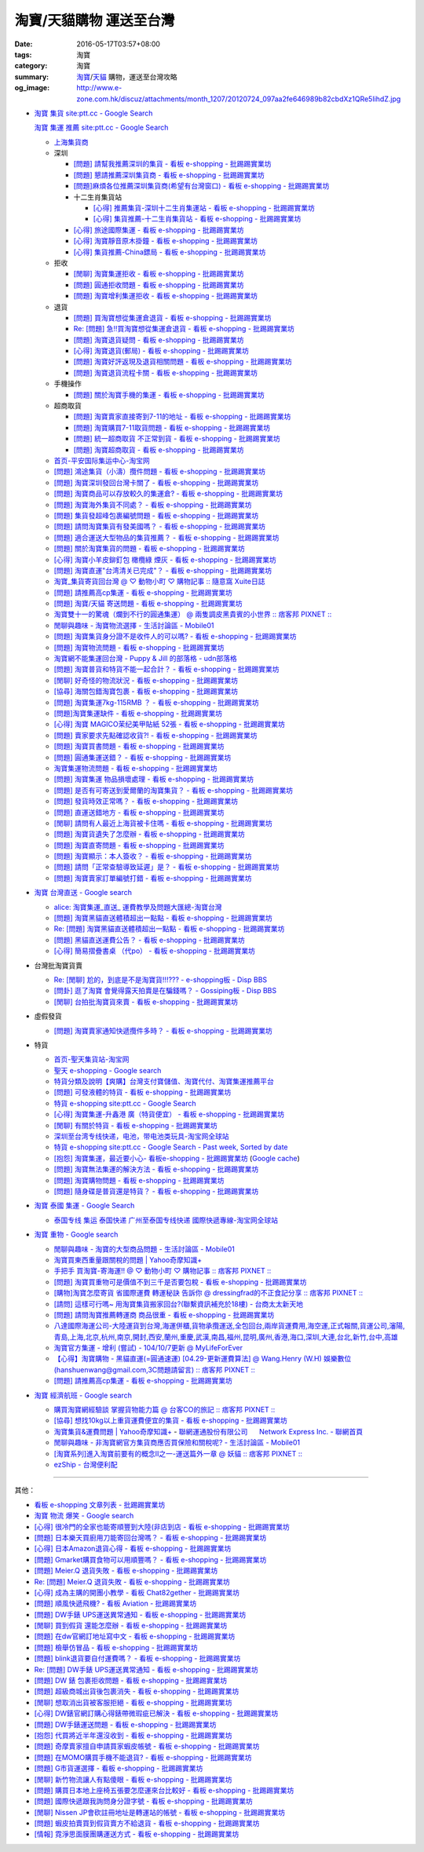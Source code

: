 淘寶/天貓購物 運送至台灣
########################

:date: 2016-05-17T03:57+08:00
:tags: 淘寶
:category: 淘寶
:summary: `淘寶`_/`天貓`_ 購物，運送至台灣攻略
:og_image: http://www.e-zone.com.hk/discuz/attachments/month_1207/20120724_097aa2fe646989b82cbdXz1QRe5IihdZ.jpg


- `淘寶 集貨 site:ptt.cc - Google Search <https://www.google.com/search?q=%E6%B7%98%E5%AF%B6+%E9%9B%86%E8%B2%A8+site%3Aptt.cc>`_

  `淘寶 集運 推薦 site:ptt.cc - Google Search <https://www.google.com/search?q=%E6%B7%98%E5%AF%B6+%E9%9B%86%E9%81%8B+%E6%8E%A8%E8%96%A6+site%3Aptt.cc>`_

  * `上海集貨商 <{filename}taobao-shopping-shanghai-consolidated-shipment%zh.rst>`_
  * 深圳

    - `[問題] 請幫我推薦深圳的集貨 - 看板 e-shopping - 批踢踢實業坊 <https://www.ptt.cc/bbs/e-shopping/M.1464537850.A.224.html>`_
    - `[問題] 懇請推薦深圳集貨商  - 看板 e-shopping - 批踢踢實業坊 <https://www.ptt.cc/bbs/e-shopping/M.1465282817.A.78A.html>`_
    - `[問題]麻煩各位推薦深圳集貨商(希望有台灣窗口) - 看板 e-shopping - 批踢踢實業坊 <https://www.ptt.cc/bbs/e-shopping/M.1465478553.A.EA8.html>`_
    - 十二生肖集貨站

      * `[心得] 推薦集貨-深圳十二生肖集運站 - 看板 e-shopping - 批踢踢實業坊 <https://www.ptt.cc/bbs/e-shopping/M.1461553871.A.81D.html>`_
      * `[心得] 集貨推薦-十二生肖集貨站 - 看板 e-shopping - 批踢踢實業坊 <https://www.ptt.cc/bbs/e-shopping/M.1463581096.A.DF1.html>`_

    - `[心得] 旅途國際集運 - 看板 e-shopping - 批踢踢實業坊 <https://www.ptt.cc/bbs/e-shopping/M.1461823778.A.63E.html>`_
    - `[心得] 淘寶靜音原木掛鐘 - 看板 e-shopping - 批踢踢實業坊 <https://www.ptt.cc/bbs/e-shopping/M.1464093170.A.6B3.html>`_
    - `[心得] 集貨推薦-China鏢局 - 看板 e-shopping - 批踢踢實業坊 <https://www.ptt.cc/bbs/e-shopping/M.1465649974.A.C62.html>`_

  * 拒收

    - `[閒聊] 淘寶集運拒收 - 看板 e-shopping - 批踢踢實業坊 <https://www.ptt.cc/bbs/e-shopping/M.1462261033.A.1D2.html>`_
    - `[問題] 圓通拒收問題 - 看板 e-shopping - 批踢踢實業坊 <https://www.ptt.cc/bbs/e-shopping/M.1462617339.A.255.html>`_
    - `[問題] 淘寶增利集運拒收 - 看板 e-shopping - 批踢踢實業坊 <https://www.ptt.cc/bbs/e-shopping/M.1463849067.A.4F9.html>`_

  * 退貨

    - `[問題] 買淘寶想從集運倉退貨 - 看板 e-shopping - 批踢踢實業坊 <https://www.ptt.cc/bbs/e-shopping/M.1463886843.A.BE3.html>`_
    - `Re: [問題] 急!!買淘寶想從集運倉退貨 - 看板 e-shopping - 批踢踢實業坊 <https://www.ptt.cc/bbs/e-shopping/M.1464008905.A.9C4.html>`_
    - `[問題] 淘寶退貨疑問 - 看板 e-shopping - 批踢踢實業坊 <https://www.ptt.cc/bbs/e-shopping/M.1464359418.A.0C0.html>`_
    - `[心得] 淘寶退貨(郵局) - 看板 e-shopping - 批踢踢實業坊 <https://www.ptt.cc/bbs/e-shopping/M.1464974363.A.861.html>`_
    - `[問題] 淘寶好評返現及退貨相關問題 - 看板 e-shopping - 批踢踢實業坊 <https://www.ptt.cc/bbs/e-shopping/M.1465376993.A.EAE.html>`_
    - `[問題] 淘寶退貨流程卡關 - 看板 e-shopping - 批踢踢實業坊 <https://www.ptt.cc/bbs/e-shopping/M.1465535054.A.0C0.html>`_

  * 手機操作

    - `[問題] 關於淘寶手機的集運 - 看板 e-shopping - 批踢踢實業坊 <https://www.ptt.cc/bbs/e-shopping/M.1465412393.A.8AE.html>`_

  * 超商取貨

    - `[問題] 淘寶賣家直接寄到7-11的地址 - 看板 e-shopping - 批踢踢實業坊 <https://www.ptt.cc/bbs/e-shopping/M.1463833169.A.A20.html>`_
    - `[問題] 淘寶購買7-11取貨問題 - 看板 e-shopping - 批踢踢實業坊 <https://www.ptt.cc/bbs/e-shopping/M.1464352446.A.D5F.html>`_
    - `[問題] 統一超商取貨 不正常到貨 - 看板 e-shopping - 批踢踢實業坊 <https://www.ptt.cc/bbs/e-shopping/M.1465445854.A.EF6.html>`_
    - `[問題] 淘寶超商取貨 - 看板 e-shopping - 批踢踢實業坊 <https://www.ptt.cc/bbs/e-shopping/M.1465625496.A.A73.html>`_

  * `首页-平安国际集运中心-淘宝网 <https://shop103024137.taobao.com/>`_
  * `[問題] 鴻途集貨（小濤）攬件問題 - 看板 e-shopping - 批踢踢實業坊 <https://www.ptt.cc/bbs/e-shopping/M.1461990558.A.B79.html>`_
  * `[問題] 淘寶深圳發回台灣卡關了 - 看板 e-shopping - 批踢踢實業坊 <https://www.ptt.cc/bbs/e-shopping/M.1462432280.A.6F3.html>`_
  * `[問題] 淘寶商品可以存放較久的集運倉? - 看板 e-shopping - 批踢踢實業坊 <https://www.ptt.cc/bbs/e-shopping/M.1462606597.A.9CD.html>`_
  * `[問題] 淘寶海外集貨不同處？ - 看板 e-shopping - 批踢踢實業坊 <https://www.ptt.cc/bbs/e-shopping/M.1462649386.A.B3B.html>`_
  * `[問題] 集貨發超峰包裹編號問題 - 看板 e-shopping - 批踢踢實業坊 <https://www.ptt.cc/bbs/e-shopping/M.1462776903.A.721.html>`_
  * `[問題] 請問淘寶集貨有發美國嗎？ - 看板 e-shopping - 批踢踢實業坊 <https://www.ptt.cc/bbs/e-shopping/M.1462948021.A.C20.html>`_
  * `[問題] 適合運送大型物品的集貨推薦？ - 看板 e-shopping - 批踢踢實業坊 <https://www.ptt.cc/bbs/e-shopping/M.1463042882.A.B6A.html>`_
  * `[問題] 關於淘寶集貨的問題 - 看板 e-shopping - 批踢踢實業坊 <https://www.ptt.cc/bbs/e-shopping/M.1463036163.A.A9E.html>`_
  * `[心得] 淘寶小羊皮鉚釘包 橄欖綠 煙灰 - 看板 e-shopping - 批踢踢實業坊 <https://www.ptt.cc/bbs/e-shopping/M.1462988895.A.ADC.html>`_
  * `[問題] 淘寶直運"台湾清关已完成"？ - 看板 e-shopping - 批踢踢實業坊 <https://www.ptt.cc/bbs/e-shopping/M.1412202560.A.45E.html>`_
  * `淘寶_集貨寄貨回台灣 @ ♡ 動物小町 ♡ 購物記事 :: 隨意窩 Xuite日誌 <http://blog.xuite.net/buynet_eleven/buy/40606663-%E6%B7%98%E5%AF%B6_%E9%9B%86%E8%B2%A8%E5%AF%84%E8%B2%A8%E5%9B%9E%E5%8F%B0%E7%81%A3>`_
  * `[問題] 請推薦高cp集運 - 看板 e-shopping - 批踢踢實業坊 <https://www.ptt.cc/bbs/e-shopping/M.1463282894.A.340.html>`__
  * `[問題] 淘寶/天貓 寄送問題 - 看板 e-shopping - 批踢踢實業坊 <https://www.ptt.cc/bbs/e-shopping/M.1463297404.A.6D9.html>`_
  * `淘寶雙十一的驚魂（爛到不行的圓通集運） @ 兩隻調皮黑貴賓的小世界 :: 痞客邦 PIXNET :: <http://warmingpoodle622.pixnet.net/blog/post/398278003-%E6%B7%98%E5%AF%B6%E9%9B%99%E5%8D%81%E4%B8%80%E7%9A%84%E9%A9%9A%E9%AD%82%EF%BC%88%E7%88%9B%E5%88%B0%E4%B8%8D%E8%A1%8C%E7%9A%84%E5%9C%93%E9%80%9A%E9%9B%86%E9%81%8B%EF%BC%89>`_
  * `閒聊與趣味 - 淘寶物流選擇 - 生活討論區 - Mobile01 <http://www.mobile01.com/topicdetail.php?f=37&t=4572763>`_
  * `[問題] 淘寶集貨身分證不是收件人的可以嗎? - 看板 e-shopping - 批踢踢實業坊 <https://www.ptt.cc/bbs/e-shopping/M.1463426471.A.2F8.html>`_
  * `[問題] 淘寶物流問題 - 看板 e-shopping - 批踢踢實業坊 <https://www.ptt.cc/bbs/e-shopping/M.1463477162.A.DF1.html>`_
  * `淘寶網不能集運回台灣 - Puppy & Jill 的部落格 - udn部落格 <http://blog.udn.com/hcan8999/56137472>`_
  * `[問題] 淘寶普貨和特貨不能一起合計？ - 看板 e-shopping - 批踢踢實業坊 <https://www.ptt.cc/bbs/e-shopping/M.1463633802.A.606.html>`_
  * `[閒聊] 好奇怪的物流狀況 - 看板 e-shopping - 批踢踢實業坊 <https://www.ptt.cc/bbs/e-shopping/M.1463821732.A.964.html>`_
  * `[協尋] 海關包錯淘寶包裹 - 看板 e-shopping - 批踢踢實業坊 <https://www.ptt.cc/bbs/e-shopping/M.1464152160.A.2FC.html>`_
  * `[問題] 淘寶集運7kg-115RMB ？ - 看板 e-shopping - 批踢踢實業坊 <https://www.ptt.cc/bbs/e-shopping/M.1464337800.A.ED8.html>`_
  * `[問題]淘寶集運缺件 - 看板 e-shopping - 批踢踢實業坊 <https://www.ptt.cc/bbs/e-shopping/M.1464352435.A.FC2.html>`_
  * `[心得] 淘寶 MAGICO茉纪美甲貼紙 52張 - 看板 e-shopping - 批踢踢實業坊 <https://www.ptt.cc/bbs/e-shopping/M.1464371943.A.DC3.html>`_
  * `[問題] 賣家要求先點確認收貨?! - 看板 e-shopping - 批踢踢實業坊 <https://www.ptt.cc/bbs/e-shopping/M.1464516764.A.B40.html>`_
  * `[問題] 淘寶買書問題 - 看板 e-shopping - 批踢踢實業坊 <https://www.ptt.cc/bbs/e-shopping/M.1464674714.A.6CF.html>`_
  * `[問題] 圓通集運送錯？ - 看板 e-shopping - 批踢踢實業坊 <https://www.ptt.cc/bbs/e-shopping/M.1464779618.A.D9A.html>`_
  * `淘寶集運物流問題 - 看板 e-shopping - 批踢踢實業坊 <https://www.ptt.cc/bbs/e-shopping/M.1464788726.A.6AB.html>`_
  * `[問題] 淘寶集運 物品損壞處理 - 看板 e-shopping - 批踢踢實業坊 <https://www.ptt.cc/bbs/e-shopping/M.1464831810.A.482.html>`_
  * `[問題] 是否有可寄送到愛爾蘭的淘寶集貨？ - 看板 e-shopping - 批踢踢實業坊 <https://www.ptt.cc/bbs/e-shopping/M.1464996432.A.B67.html>`_
  * `[問題] 發貨時效正常嗎？ - 看板 e-shopping - 批踢踢實業坊 <https://www.ptt.cc/bbs/e-shopping/M.1465264904.A.613.html>`_
  * `[問題] 直運送錯地方 - 看板 e-shopping - 批踢踢實業坊 <https://www.ptt.cc/bbs/e-shopping/M.1465378090.A.FD4.html>`_
  * `[閒聊] 請問有人最近上海貨被卡住嗎 - 看板 e-shopping - 批踢踢實業坊 <https://www.ptt.cc/bbs/e-shopping/M.1465380362.A.D02.html>`_
  * `[問題] 淘寶貨遺失了怎麼辦 - 看板 e-shopping - 批踢踢實業坊 <https://www.ptt.cc/bbs/e-shopping/M.1465390083.A.CA1.html>`_
  * `[問題] 淘寶直寄問題 - 看板 e-shopping - 批踢踢實業坊 <https://www.ptt.cc/bbs/e-shopping/M.1465399579.A.9CD.html>`_
  * `[問題] 淘寶顯示：本人簽收？ - 看板 e-shopping - 批踢踢實業坊 <https://www.ptt.cc/bbs/e-shopping/M.1465480524.A.0F3.html>`_
  * `[問題] 請問「正常查驗導致延遲」是？ - 看板 e-shopping - 批踢踢實業坊 <https://www.ptt.cc/bbs/e-shopping/M.1465637990.A.3C1.html>`_
  * `[問題] 淘寶賣家訂單編號打錯 - 看板 e-shopping - 批踢踢實業坊 <https://www.ptt.cc/bbs/e-shopping/M.1465672341.A.03B.html>`_


- `淘寶 台灣直送 - Google search <https://www.google.com/search?q=%E6%B7%98%E5%AF%B6+%E5%8F%B0%E7%81%A3%E7%9B%B4%E9%80%81>`_

  * `alice: 淘寶集運_直送_ 運費教學及問題大匯總-淘寶台灣 <http://alice-yhshih.blogspot.com/2015/11/blog-post.html>`_
  * `[問題] 淘寶黑貓直送體積超出一點點 - 看板 e-shopping - 批踢踢實業坊 <https://www.ptt.cc/bbs/e-shopping/M.1463647983.A.546.html>`_
  * `Re: [問題] 淘寶黑貓直送體積超出一點點 - 看板 e-shopping - 批踢踢實業坊 <https://www.ptt.cc/bbs/e-shopping/M.1463648696.A.D74.html>`_
  * `[問題] 黑貓直送運費公告？ - 看板 e-shopping - 批踢踢實業坊 <https://www.ptt.cc/bbs/e-shopping/M.1464795516.A.AA7.html>`_
  * `[心得] 簡易摺疊書桌 （代po） - 看板 e-shopping - 批踢踢實業坊 <https://www.ptt.cc/bbs/e-shopping/M.1465482261.A.A0B.html>`_


- 台灣批淘寶貨賣

  * `Re: [閒聊] 尬的，到底是不是淘寶貨!!!??? - e-shopping板 - Disp BBS <https://disp.cc/b/202-4ZrB>`_
  * `[問卦] 逛了淘寶 會覺得露天拍賣是在騙錢嗎？ - Gossiping板 - Disp BBS <https://disp.cc/b/163-9lch>`_
  * `[閒聊] 台拍批淘寶貨來賣 - 看板 e-shopping - 批踢踢實業坊 <https://www.ptt.cc/bbs/e-shopping/M.1465446242.A.0E2.html>`_


- 虛假發貨

  * `[問題] 淘寶賣家通知快遞攬件多時？ - 看板 e-shopping - 批踢踢實業坊 <https://www.ptt.cc/bbs/e-shopping/M.1464912914.A.76E.html>`_


- 特貨

  * `首页-聖天集貨站-淘宝网 <https://linsheng19920828.taobao.com/>`_
  * `聖天 e-shopping - Google search <https://www.google.com/search?q=%E8%81%96%E5%A4%A9+e-shopping+site%3Aptt.cc>`_
  * `特貨分類及說明【爽購】台灣支付寶儲值、淘寶代付、淘寶集運推薦平台 <https://www.songogo.com/logistics_new/special_item.php>`_
  * `[問題]  可發液體的特貨 - 看板 e-shopping - 批踢踢實業坊 <https://www.ptt.cc/bbs/e-shopping/M.1449825013.A.3CD.html>`_
  * `特貨 e-shopping site:ptt.cc - Google Search <https://www.google.com/search?q=%E7%89%B9%E8%B2%A8+e-shopping+site:ptt.cc>`_
  * `[心得] 淘寶集運-升鑫港 廣（特貨便宜） - 看板 e-shopping - 批踢踢實業坊 <https://www.ptt.cc/bbs/e-shopping/M.1452273379.A.298.html>`_
  * `[閒聊] 有關於特貨 - 看板 e-shopping - 批踢踢實業坊 <https://www.ptt.cc/bbs/e-shopping/M.1452622544.A.F54.html>`_
  * `深圳至台湾专线快递，电池，带电池类玩具-淘宝网全球站 <https://item.taobao.com/item.htm?id=42421632452>`_
  * `特貨 e-shopping site:ptt.cc - Google Search - Past week, Sorted by date <https://www.google.com/search?q=%E7%89%B9%E8%B2%A8+e-shopping+site:ptt.cc&tbs=qdr:w,sbd:1&sa=X>`_
  * `[抱怨] 淘寶集運，最近要小心- 看板e-shopping - 批踢踢實業坊 <https://www.ptt.cc/bbs/e-shopping/M.1464576051.A.961.html>`_
    (`Google cache <https://webcache.googleusercontent.com/search?q=cache:ZeJL_IUOqGkJ:https://www.ptt.cc/bbs/e-shopping/M.1464576051.A.961.html>`__)
  * `[問題] 淘寶無法集運的解決方法 - 看板 e-shopping - 批踢踢實業坊 <https://www.ptt.cc/bbs/e-shopping/M.1465060710.A.B2E.html>`_
  * `[問題] 淘寶購物問題 - 看板 e-shopping - 批踢踢實業坊 <https://www.ptt.cc/bbs/e-shopping/M.1465488378.A.C58.html>`_
  * `[問題] 隨身碟是普貨還是特貨？ - 看板 e-shopping - 批踢踢實業坊 <https://www.ptt.cc/bbs/e-shopping/M.1465616408.A.AB8.html>`_


- `淘寶 泰國 集運 - Google Search <https://www.google.com/search?q=%E6%B7%98%E5%AF%B6+%E6%B3%B0%E5%9C%8B+%E9%9B%86%E9%81%8B>`_

  * `泰国专线 集运 泰国快递 广州至泰国专线快递 國際快遞專線-淘宝网全球站 <https://world.taobao.com/item/14537579690.htm>`_


- `淘寶 重物 - Google search <https://www.google.com/search?q=%E6%B7%98%E5%AF%B6+%E9%87%8D%E7%89%A9>`_

  * `閒聊與趣味 - 淘寶的大型商品問題 - 生活討論區 - Mobile01 <http://www.mobile01.com/topicdetail.php?f=37&t=2589336>`_
  * `淘寶買東西重量跟關稅的問題 | Yahoo奇摩知識+ <https://tw.answers.yahoo.com/question/index?qid=20140125000010KK01173>`_
  * `手把手 買淘寶-寄海運!! @ ♡ 動物小町 ♡ 購物記事 :: 痞客邦 PIXNET :: <http://vonocoffe.pixnet.net/blog/post/62902751-%E6%89%8B%E6%8A%8A%E6%89%8B-%E8%B2%B7%E6%B7%98%E5%AF%B6-%E5%AF%84%E6%B5%B7%E9%81%8B!!>`_
  * `[問題] 淘寶買重物可是價值不到三千是否要包稅 - 看板 e-shopping - 批踢踢實業坊 <https://www.ptt.cc/bbs/e-shopping/M.1395308039.A.D7F.html>`_
  * `[購物]淘寶怎麼寄貨 省國際運費  轉運秘訣 告訴你 @ dressingfrad的不正食記分享 :: 痞客邦 PIXNET :: <http://dressingfrad.pixnet.net/blog/post/209158730-%5B%E8%B3%BC%E7%89%A9%5D%E6%B7%98%E5%AF%B6%E6%80%8E%E9%BA%BC%E5%AF%84%E8%B2%A8-%E7%9C%81%E5%9C%8B%E9%9A%9B%E9%81%8B%E8%B2%BB--%E8%BD%89%E9%81%8B%E7%A7%98%E8%A8%A3-%E5%91%8A>`_
  * `[請問] 這樣可行嗎~ 用淘寶集貨搬家回台?(聯繫資訊補充於18樓) - 台商太太新天地 <http://www.taimaclub.com/forum.php?mod=viewthread&action=printable&tid=193728>`_
  * `[問題] 請問淘寶推薦轉運商 商品很重 - 看板 e-shopping - 批踢踢實業坊 <https://www.ptt.cc/bbs/e-shopping/M.1440835227.A.365.html>`_
  * `八達國際海運公司-大陸運貨到台灣,海運併櫃,貨物承攬運送,全包回台,兩岸貨運費用,海空運,正式報關,貨運公司,瀋陽,青島,上海,北京,杭州,南京,開封,西安,蘭州,重慶,武漢,南昌,福州,昆明,廣州,香港,海口,深圳,大連,台北,新竹,台中,高雄 <http://www.gwls888.com/forwarder/freight.html>`_
  * `淘寶官方集運 - 增利 (嘗試) - 104/10/7更新 @ MyLifeForEver <http://kivxlee.blogspot.com/2015/09/taobao-cargo-transport-sjlexpress.html>`_
  * `【心得】淘寶購物 - 黑貓直運(=圓通速運) [04.29-更新運費算法] @ Wang.Henry (W.H) 娛樂數位(hanshuenwang@gmail.com,3C問題請留言) :: 痞客邦 PIXNET :: <http://sportsw.pixnet.net/blog/post/42290044-%E3%80%90%E5%BF%83%E5%BE%97%E3%80%91%E6%B7%98%E5%AF%B6%E8%B3%BC%E7%89%A9---%E9%BB%91%E8%B2%93%E7%9B%B4%E9%81%8B(%3D%E5%9C%93%E9%80%9A%E9%80%9F%E9%81%8B)-%5B04.2>`_
  * `[問題] 請推薦高cp集運 - 看板 e-shopping - 批踢踢實業坊 <https://www.ptt.cc/bbs/e-shopping/M.1463282894.A.340.html>`__


- `淘寶 經濟航班 - Google search <https://www.google.com/search?q=%E6%B7%98%E5%AF%B6+%E7%B6%93%E6%BF%9F%E8%88%AA%E7%8F%AD>`_

  * `購買淘寶網經驗談 掌握貨物能力篇 @ 台客CO的旅記 :: 痞客邦 PIXNET :: <http://colorado07111.pixnet.net/blog/post/403407661-%E8%B3%BC%E8%B2%B7%E6%B7%98%E5%AF%B6%E7%B6%B2%E7%B6%93%E9%A9%97%E8%AB%87-%E6%8E%8C%E6%8F%A1%E8%B2%A8%E7%89%A9%E8%83%BD%E5%8A%9B%E7%AF%87>`_
  * `[協尋] 想找10kg以上重貨運費便宜的集貨 - 看板 e-shopping - 批踢踢實業坊 <https://www.ptt.cc/bbs/e-shopping/M.1416415268.A.97D.html>`_
  * `淘寶集貨&運費問題 | Yahoo奇摩知識+ <https://tw.answers.yahoo.com/question/index?qid=20131104000016KK05393>`_
    - `聯網運通股份有限公司      Network Express Inc. - 聯網首頁 <http://nex-toyou.weebly.com/>`_
  * `閒聊與趣味 - 非淘寶網官方集貨商應否買保險和關稅呢? - 生活討論區 - Mobile01 <http://www.mobile01.com/topicdetail.php?f=37&t=3992551>`_
  * `[淘寶系列]進入淘寶前要有的概念Ⅱ之一-運送篇外一章 @ 妖貓 :: 痞客邦 PIXNET :: <http://savageboss.pixnet.net/blog/post/33043120-%5B%E6%B7%98%E5%AF%B6%E7%B3%BB%E5%88%97%5D%E9%80%B2%E5%85%A5%E6%B7%98%E5%AF%B6%E5%89%8D%E8%A6%81%E6%9C%89%E7%9A%84%E6%A6%82%E5%BF%B5%E2%85%A1%E4%B9%8B%E4%B8%80-%E9%81%8B%E9%80%81>`_
  * `ezShip - 台灣便利配 <http://www.ezship.com.tw/setting/buyer_shipstatus_button.jsp?su_id=amazing-miracle@hotmail.com&style_kindsof_no=601&menulist_enable=Y>`_


----

其他：

- `看板 e-shopping 文章列表 - 批踢踢實業坊 <https://www.ptt.cc/bbs/e-shopping/index.html>`_
- `淘寶 物流 爆笑 - Google search <https://www.google.com/search?q=%E6%B7%98%E5%AF%B6+%E7%89%A9%E6%B5%81+%E7%88%86%E7%AC%91>`_
- `[心得] 很冷門的全家也能寄順豐到大陸(非店到店 - 看板 e-shopping - 批踢踢實業坊 <https://www.ptt.cc/bbs/e-shopping/M.1450631352.A.300.html>`_
- `[問題] 日本樂天買廚用刀能寄回台灣嗎？ - 看板 e-shopping - 批踢踢實業坊 <https://www.ptt.cc/bbs/e-shopping/M.1463421431.A.CCD.html>`_
- `[心得] 日本Amazon退貨心得 - 看板 e-shopping - 批踢踢實業坊 <https://www.ptt.cc/bbs/e-shopping/M.1463569697.A.475.html>`_
- `[問題] Gmarket購買食物可以用順豐嗎？ - 看板 e-shopping - 批踢踢實業坊 <https://www.ptt.cc/bbs/e-shopping/M.1463896680.A.BE4.html>`_
- `[問題] Meier.Q 退貨失敗 - 看板 e-shopping - 批踢踢實業坊 <https://www.ptt.cc/bbs/e-shopping/M.1463897162.A.B5B.html>`_
- `Re: [問題] Meier.Q 退貨失敗 - 看板 e-shopping - 批踢踢實業坊 <https://www.ptt.cc/bbs/e-shopping/M.1463901166.A.E28.html>`_
- `[心得] 成為主購的開團小教學 - 看板 Chat82gether - 批踢踢實業坊 <https://www.ptt.cc/bbs/Chat82gether/M.1408009074.A.622.html>`_
- `[問題] 順風快遞飛機? - 看板 Aviation - 批踢踢實業坊 <https://www.ptt.cc/bbs/Aviation/M.1464088884.A.270.html>`_
- `[問題] DW手錶 UPS運送異常通知 - 看板 e-shopping - 批踢踢實業坊 <https://www.ptt.cc/bbs/e-shopping/M.1464418260.A.445.html>`_
- `[閒聊] 買到假貨 還能怎麼辦 - 看板 e-shopping - 批踢踢實業坊 <https://www.ptt.cc/bbs/e-shopping/M.1464423425.A.D8E.html>`_
- `[問題] 在dw官網訂地址寫中文 - 看板 e-shopping - 批踢踢實業坊 <https://www.ptt.cc/bbs/e-shopping/M.1464423511.A.0E0.html>`_
- `[問題] 檢舉仿冒品 - 看板 e-shopping - 批踢踢實業坊 <https://www.ptt.cc/bbs/e-shopping/M.1464435202.A.860.html>`_
- `[問題] blink退貨要自付運費嗎？ - 看板 e-shopping - 批踢踢實業坊 <https://www.ptt.cc/bbs/e-shopping/M.1464450570.A.40D.html>`_
- `Re: [問題] DW手錶 UPS運送異常通知 - 看板 e-shopping - 批踢踢實業坊 <https://www.ptt.cc/bbs/e-shopping/M.1464588968.A.B62.html>`_
- `[問題] DW 錶 包裹拒收問題 - 看板 e-shopping - 批踢踢實業坊 <https://www.ptt.cc/bbs/e-shopping/M.1464659125.A.368.html>`_
- `[問題] 超級商城出貨後包裹消失 - 看板 e-shopping - 批踢踢實業坊 <https://www.ptt.cc/bbs/e-shopping/M.1464678394.A.77F.html>`_
- `[閒聊] 想取消出貨被客服拒絕 - 看板 e-shopping - 批踢踢實業坊 <https://www.ptt.cc/bbs/e-shopping/M.1464681513.A.867.html>`_
- `[心得] DW錶官網訂購心得錶帶微瑕疵已解決 - 看板 e-shopping - 批踢踢實業坊 <https://www.ptt.cc/bbs/e-shopping/M.1464688282.A.57D.html>`_
- `[問題] DW手錶運送問題 - 看板 e-shopping - 批踢踢實業坊 <https://www.ptt.cc/bbs/e-shopping/M.1464702495.A.B41.html>`_
- `[抱怨] 代買將近半年還沒收到 - 看板 e-shopping - 批踢踢實業坊 <https://www.ptt.cc/bbs/e-shopping/M.1464748564.A.9D7.html>`_
- `[問題] 奇摩賣家擅自申請買家蝦皮帳號 - 看板 e-shopping - 批踢踢實業坊 <https://www.ptt.cc/bbs/e-shopping/M.1464753851.A.A73.html>`_
- `[問題] 在MOMO購買手機不能退貨? - 看板 e-shopping - 批踢踢實業坊 <https://www.ptt.cc/bbs/e-shopping/M.1464796921.A.CDD.html>`_
- `[問題] G市貨運選擇 - 看板 e-shopping - 批踢踢實業坊 <https://www.ptt.cc/bbs/e-shopping/M.1465014204.A.625.html>`_
- `[閒聊] 新竹物流讓人有點傻眼 - 看板 e-shopping - 批踢踢實業坊 <https://www.ptt.cc/bbs/e-shopping/M.1465305513.A.837.html>`_
- `[問題] 購買日本地上座椅五張要怎麼運來台比較好 - 看板 e-shopping - 批踢踢實業坊 <https://www.ptt.cc/bbs/e-shopping/M.1465313856.A.1F4.html>`_
- `[問題] 國際快遞跟我詢問身分證字號 - 看板 e-shopping - 批踢踢實業坊 <https://www.ptt.cc/bbs/e-shopping/M.1465352357.A.BFE.html>`_
- `[閒聊] Nissen JP會砍註冊地址是轉運站的帳號 - 看板 e-shopping - 批踢踢實業坊 <https://www.ptt.cc/bbs/e-shopping/M.1465365658.A.D85.html>`_
- `[問題] 蝦皮拍賣買到假貨賣方不給退貨 - 看板 e-shopping - 批踢踢實業坊 <https://www.ptt.cc/bbs/e-shopping/M.1465382638.A.B49.html>`_
- `[情報] 霓淨思面膜團購運送方式 - 看板 e-shopping - 批踢踢實業坊 <https://www.ptt.cc/bbs/e-shopping/M.1465407614.A.930.html>`_


.. _淘寶: https://www.taobao.com/
.. _天貓: https://www.tmall.com/
